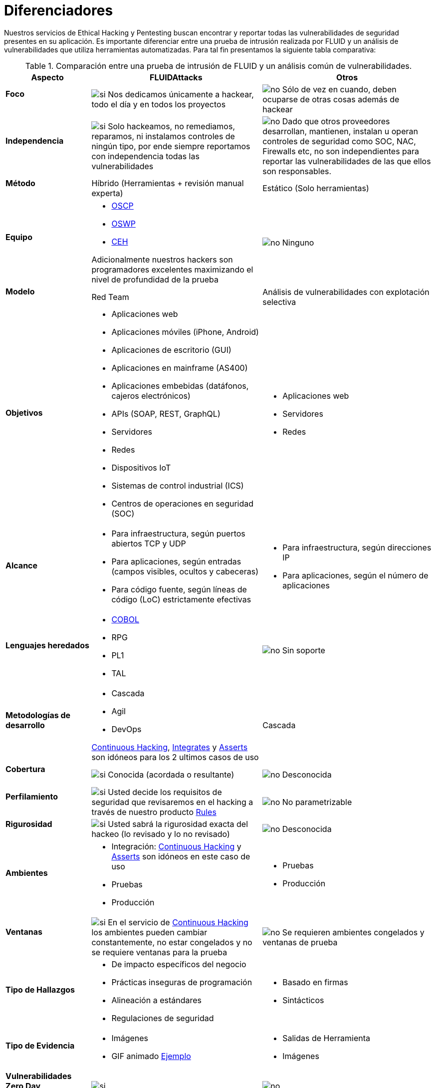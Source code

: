 :slug: servicios/diferenciadores/
:category: servicios
:description: Nuestros servicios de Ethical Hacking y Pentesting buscan encontrar y reportar todas las vulnerabilidades de seguridad presentes en su aplicación. Es importante diferenciar entre una prueba de intrusión realizada por FLUID y un análisis de vulnerabilidades que utiliza herramientas automatizadas.
:keywords: FLUID, Ethical Hacking, Pentesting, Análisis, Vulnerabilidades, Comparación.
:translate: services/differentiators/
:si: image:yes.png[si]
:no: image:no.png[no]

= Diferenciadores

{description} Para tal fin presentamos la siguiente tabla comparativa:

.Comparación entre una prueba de intrusión de FLUID y un análisis común de vulnerabilidades.
[role="tb-fluid tb-row"]
[cols="1,2,2", options="header"]
|====
| Aspecto
| FLUIDAttacks
| Otros

a|==== Foco
| {si} Nos dedicamos únicamente a hackear, 
todo el día y en todos los proyectos
| {no} Sólo de vez en cuando, 
deben ocuparse de otras cosas además de hackear

a|==== Independencia
| {si} Solo hackeamos, no remediamos, reparamos, 
ni instalamos controles de ningún tipo, 
por ende siempre reportamos con independencia 
todas las vulnerabilidades
| {no} Dado que otros proveedores desarrollan, mantienen, instalan 
u operan controles de seguridad como +SOC+, +NAC+, +Firewalls+ etc, 
no son independientes para reportar las vulnerabilidades 
de las que ellos son responsables.

a|==== Método
| Híbrido (Herramientas + revisión manual experta)
| Estático (Solo herramientas)

a|==== Equipo
a|* link:../../blog/una-dosis-de-offsec-oscp/[+OSCP+]
* link:../../blog/el-retorno-al-camino-oswp/[+OSWP+]
* link:../../blog/ceh-el-comienzo-de-la-travesia/[+CEH+] 

Adicionalmente nuestros hackers son programadores excelentes 
maximizando el nivel de profundidad de la prueba
| {no} Ninguno

a|==== Modelo 
| +Red Team+ 
| Análisis de vulnerabilidades con explotación selectiva

a|==== Objetivos
a|* Aplicaciones web
* Aplicaciones móviles (+iPhone+, +Android+)
* Aplicaciones de escritorio (+GUI+)
* Aplicaciones en mainframe (+AS400+)
* Aplicaciones embebidas (datáfonos, cajeros electrónicos)
* +APIs+ (+SOAP+, +REST+, +GraphQL+)
* Servidores
* Redes
* Dispositivos +IoT+
* Sistemas de control industrial (+ICS+)
* Centros de operaciones en seguridad (+SOC+)
a|* Aplicaciones web
* Servidores
* Redes

a|==== Alcance 
a|* Para infraestructura, según puertos abiertos +TCP+ y +UDP+
* Para aplicaciones, según entradas (campos visibles, ocultos y cabeceras)
* Para código fuente, según líneas de código (+LoC+) estrictamente efectivas 
a|* Para infraestructura, según direcciones +IP+
* Para aplicaciones, según el número de aplicaciones

a|==== Lenguajes heredados
a|* link:../../defends/#cobol[+COBOL+] 
* +RPG+
* +PL1+
* +TAL+
| {no} Sin soporte 

a|==== Metodologías de desarrollo
a|* Cascada
* Agil
* +DevOps+ 

[button]#link:../../servicios/hacking-continuo/[Continuous Hacking]#, 
[button]#link:../../productos/integrates/[Integrates]# 
y [button]#link:../../productos/asserts/[Asserts]#
son idóneos para los 2 ultimos casos de uso
| Cascada

a|==== Cobertura 
| {si} Conocida (acordada o resultante)
| {no} Desconocida

a|==== Perfilamiento
| {si} Usted decide los requisitos de seguridad 
que revisaremos en el hacking
a través de nuestro producto [button]#link:../../productos/rules/[Rules]#
| {no} No parametrizable

a|==== Rigurosidad

| {si} Usted sabrá la rigurosidad exacta del hackeo 
(lo revisado y lo no revisado)
| {no} Desconocida

a|==== Ambientes
a|* Integración: 
[button]#link:../../servicios/hacking-continuo/[Continuous Hacking]# 
y [button]#link:../../productos/asserts/[Asserts]#
son idóneos en este caso de uso
* Pruebas
* Producción
a|* Pruebas
* Producción

a|==== Ventanas
| {si} En el servicio de 
[button]#link:../../servicios/hacking-continuo/[Continuous Hacking]# 
los ambientes pueden cambiar constantemente, 
no estar congelados y no se requiere ventanas para la prueba
| {no} Se requieren ambientes congelados y ventanas de prueba

a|==== Tipo de Hallazgos 
a|* De impacto específicos del negocio 
* Prácticas inseguras de programación 
* Alineación a estándares
* Regulaciones de seguridad 
a|* Basado en firmas 
* Sintácticos

a|==== Tipo de Evidencia 
a|* Imágenes 
* +GIF+ animado 
link:../../productos/integrates/#evidencias-de-la-vulnerabilidad[Ejemplo]
a|* Salidas de Herramienta
* Imágenes

a|==== Vulnerabilidades Zero Day 
| {si} 
| {no}

a|==== Falsos Positivos 
| {si} 0% 
| {no} ~20%

a|==== Explotación 
| {si} Siempre que se tenga un 
entorno disponible y la autorización apropiada
| {no}

a|==== Exploits personalizados 
| {si} Usando nuesto motor de explotacion propio 
[button]#link:../../productos/asserts/[Asserts]#.
link:../../productos/integrates/#exploit-de-la-vulnerabilidad[Ejemplo]
| {no}

a|==== Correlación
| {si} Combinando las vulnerabilidades +A+ y +B+ encontrar una +C+ 
de mayor impacto que permite comprometer más registros
| {no} Solo detecta vulnerabilidades +A+ y +B+ pero no puede correlacionarlas

a|==== Infección
| {si} En nuestro servicio de 
[button]#link:../../servicios/hacking-puntual/[Hacking puntual]# 
se infectan estaciones y servidores críticos 
con nuestro troyano personalizado 
[button]#link:../../productos/commands/[Commands]#
| {no} No infectan o no disponen de troyano personalizado.

a|==== Registros Comprometidos
| {si} link:../../productos/integrates/#registros-comprometidos[Ejemplo]
| {no}

a|==== Ciclos
| {si} Multiples en nuestro servicio 
[button]#link:../../servicios/hacking-continuo/[Continuous Hacking]#
| {no} Solo 1

a|==== link:../../blog/desplazados-maquinas/[Fugas] 
| {si} 0% sobre el link:#alcance[alcance] acordado
| {no} ~65% sobre el link:#alcance[alcance] acordado

a|==== Remediación
a|* Durante el proyecto puede solicitar aclaraciones 
directamente a los hackers mediante 
[button]#link:../../productos/integrates/[Integrates]#. 
link:../../productos/integrates/#aclaraciones-de-dudas-sobre-las-vulnerabilidades[Ejemplo]
* Puede utilizar nuestras guias detalladas de remediación 
mediante [button]#link:../../productos/defends/[Defends]#. 
link:../../defends/java/limitar-vida-variable/[Ejemplo]
| {no}

a|==== Entregables 
| Sistema web de documentación en tiempo real 
[button]#link:../../productos/integrates/[Integrates]#
a|* Documento en word realizado manualmente
* Informes de herramientas sin descartar falsos positivos

a|==== Precios
| {si} Precio fijo
| {no} Precio variable (Tiempo y materiales)

|====
